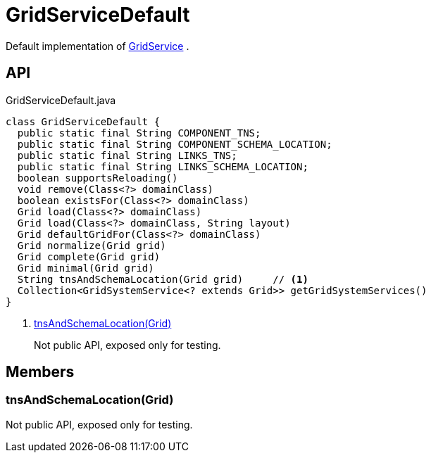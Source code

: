 = GridServiceDefault
:Notice: Licensed to the Apache Software Foundation (ASF) under one or more contributor license agreements. See the NOTICE file distributed with this work for additional information regarding copyright ownership. The ASF licenses this file to you under the Apache License, Version 2.0 (the "License"); you may not use this file except in compliance with the License. You may obtain a copy of the License at. http://www.apache.org/licenses/LICENSE-2.0 . Unless required by applicable law or agreed to in writing, software distributed under the License is distributed on an "AS IS" BASIS, WITHOUT WARRANTIES OR  CONDITIONS OF ANY KIND, either express or implied. See the License for the specific language governing permissions and limitations under the License.

Default implementation of xref:refguide:applib:index/services/grid/GridService.adoc[GridService] .

== API

[source,java]
.GridServiceDefault.java
----
class GridServiceDefault {
  public static final String COMPONENT_TNS;
  public static final String COMPONENT_SCHEMA_LOCATION;
  public static final String LINKS_TNS;
  public static final String LINKS_SCHEMA_LOCATION;
  boolean supportsReloading()
  void remove(Class<?> domainClass)
  boolean existsFor(Class<?> domainClass)
  Grid load(Class<?> domainClass)
  Grid load(Class<?> domainClass, String layout)
  Grid defaultGridFor(Class<?> domainClass)
  Grid normalize(Grid grid)
  Grid complete(Grid grid)
  Grid minimal(Grid grid)
  String tnsAndSchemaLocation(Grid grid)     // <.>
  Collection<GridSystemService<? extends Grid>> getGridSystemServices()
}
----

<.> xref:#tnsAndSchemaLocation_Grid[tnsAndSchemaLocation(Grid)]
+
--
Not public API, exposed only for testing.
--

== Members

[#tnsAndSchemaLocation_Grid]
=== tnsAndSchemaLocation(Grid)

Not public API, exposed only for testing.
